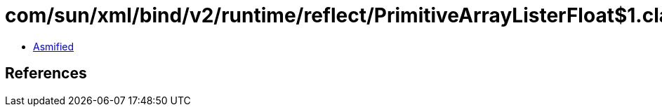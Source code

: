 = com/sun/xml/bind/v2/runtime/reflect/PrimitiveArrayListerFloat$1.class

 - link:PrimitiveArrayListerFloat$1-asmified.java[Asmified]

== References

